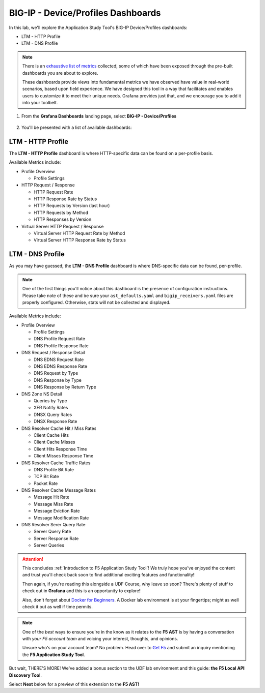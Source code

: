 .. _Device/Profiles:

BIG-IP - Device/Profiles Dashboards
===================================

In this lab, we'll explore the Application Study Tool's BIG-IP Device/Profiles dashboards:

- LTM - HTTP Profile
- LTM - DNS Profile

.. note:: There is an `exhaustive list of metrics <https://github.com/f5devcentral/application-study-tool/blob/main/pages/components/otel_collector/receiver_metrics.md>`_ collected, some of which have been exposed through the pre-built dashboards you are about to explore.

    These dashboards provide views into fundamental metrics we have observed have value in real-world scenarios, based upon field experience. We have designed this tool in a way that facilitates and enables users to customize it to meet their unique needs. Grafana provides just that, and we encourage you to add it into your toolbelt.

#. From the **Grafana Dashboards** landing page, select **BIG-IP - Device/Profiles**

    .. image:: images/device_profiles_link.png
        :width: 500

#. You'll be presented with a list of available dashboards:

    .. image:: images/device_profiles_dashboards.png
        :width: 500

LTM - HTTP Profile
------------------

The **LTM - HTTP Profile** dashboard is where HTTP-specific data can be found on a per-profile basis.

Available Metrics include:

* Profile Overview

  * Profile Settings

* HTTP Request / Response

  * HTTP Request Rate

  * HTTP Response Rate by Status

  * HTTP Requests by Version (last hour)

  * HTTP Requests by Method

  * HTTP Responses by Version

* Virtual Server HTTP Request / Response

  * Virtual Server HTTP Request Rate by Method

  * Virtual Server HTTP Response Rate by Status


.. image:: images/ltm_http_profile_dashboard.png
    :width: 800

LTM - DNS Profile
-----------------

As you may have guessed, the **LTM - DNS Profile** dashboard is where DNS-specific data can be found, per-profile.

.. note:: One of the first things you'll notice about this dashboard is the presence of configuration instructions. Please take note of these and be sure your ``ast_defaults.yaml`` and ``bigip_receivers.yaml`` files are properly configured. Otherwise, stats will not be collected and displayed.

Available Metrics include:

* Profile Overview

  * Profile Settings

  * DNS Profile Request Rate

  * DNS Profile Response Rate

* DNS Request / Response Detail

  * DNS EDNS Request Rate

  * DNS EDNS Response Rate

  * DNS Request by Type

  * DNS Response by Type

  * DNS Response by Return Type

* DNS Zone NS Detail

  * Queries by Type

  * XFR Notify Rates

  * DNSX Query Rates

  * DNSX Response Rate

* DNS Resolver Cache Hit / Miss Rates

  * Client Cache Hits

  * Client Cache Misses

  * Client Hits Response Time

  * Client Misses Response Time

* DNS Resolver Cache Traffic Rates

  * DNS Profile Bit Rate

  * TCP Bit Rate

  * Packet Rate

* DNS Resolver Cache Message Rates

  * Message Hit Rate

  * Message Miss Rate

  * Message Eviction Rate

  * Message Modification Rate

* DNS Resolver Serer Query Rate

  * Server Query Rate

  * Server Response Rate

  * Server Queries


.. image:: images/ltm_dns_profile_dashboard.png
    :width: 800

.. attention:: This concludes :ref:`Introduction to F5 Application Study Tool`! We truly hope you've enjoyed the content and trust you'll check back soon to find additional exciting features and functionality!

    Then again, if you're reading this alongside a UDF Course, why leave so soon? There's plenty of stuff to check out in **Grafana** and this is an opportunity to explore!
    
    Also, don't forget about `Docker for Beginners <https://docker-curriculum.com/>`_. A Docker lab environment is at your fingertips; might as well check it out as well if time permits.

.. note:: One of the *best* ways to ensure you're in the know as it relates to the **F5 AST** is by having a conversation with *your F5 account team* and voicing your interest, thoughts, and opinions.

    Unsure who's on your account team? No problem. Head over to `Get F5 <https://www.f5.com/products/get-f5>`_  and submit an inquiry mentioning the **F5 Application Study Tool**.

But wait, THERE'S MORE! We've added a bonus section to the UDF lab environment and this guide: **the F5 Local API Discovery Tool**.

Select **Next** below for a preview of this extension to the **F5 AST!**